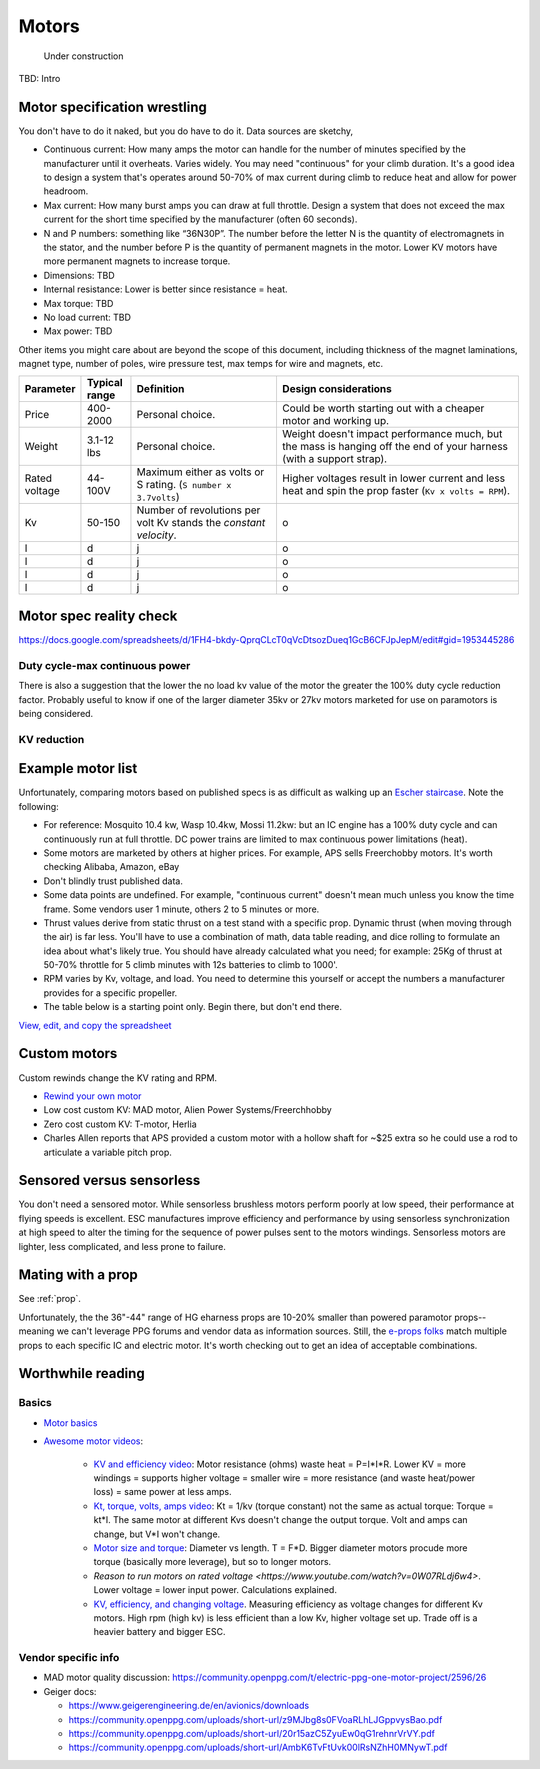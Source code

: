 ************************************************
Motors
************************************************

.. figure:: images/uc4.gif
   :scale: 30%

   Under construction

TBD: Intro

Motor specification wrestling 
===============================

You don't have to do it naked, but you do have to do it. Data sources are sketchy,


* Continuous current: How many amps the motor can handle for the number of minutes specified by the manufacturer until it overheats. Varies widely. You may need "continuous" for your climb duration. It's a good idea to design a system that's operates around 50-70% of max current during climb to reduce heat and allow for power headroom. 
* Max current: How many burst amps you can draw at full throttle. Design  a system that does not exceed the max current for the short time specified by the manufacturer (often 60 seconds).
* N and P numbers: something like “36N30P”. The number before the letter N is the quantity of electromagnets in the stator, and the number before P is the quantity of permanent magnets in the motor.  Lower KV motors have more permanent magnets to increase torque.
* Dimensions: TBD
* Internal resistance: Lower is better since resistance = heat. 
* Max torque: TBD
* No load current: TBD
* Max power: TBD

Other items you might care about are beyond the scope of this document, including thickness of the magnet laminations, magnet type, number of poles, wire pressure test, max temps for wire and magnets, etc. 


.. list-table:: 
   :widths: 10 10 30 50 
   :header-rows: 1

   * - Parameter
     - Typical range
     - Definition
     - Design considerations
   * - Price
     - 400-2000
     - Personal choice. 
     - Could be worth starting out with a cheaper motor and working up. 
   * - Weight
     - 3.1-12 lbs
     - Personal choice. 
     - Weight doesn't impact performance much, but the mass is hanging off the end of your harness (with a support strap).
   * - Rated voltage
     - 44-100V
     - Maximum either as volts or S rating. (``S number x 3.7volts``)
     - Higher voltages result in lower current and less heat and spin the prop faster (``Kv x volts = RPM``).
   * - Kv
     - 50-150
     - Number of revolutions per volt Kv stands the *constant velocity*.
     - o
   * - l
     - d
     - j
     - o
   * - l
     - d
     - j
     - o
   * - l
     - d
     - j
     - o
   * - l
     - d
     - j
     - o
  
Motor spec reality check
===================================

https://docs.google.com/spreadsheets/d/1FH4-bkdy-QprqCLcT0qVcDtsozDueq1GcB6CFJpJepM/edit#gid=1953445286

Duty cycle-max continuous power
----------------------------------------


There is also a suggestion that the lower the no load kv value of the motor the greater the 100% duty cycle reduction factor. Probably useful to know if one of the larger diameter 35kv or 27kv motors marketed for use on paramotors is being considered.

KV reduction
---------------------------

.. figure:: images/kvreduction.png



Example motor list
================================

Unfortunately, comparing motors based on published specs is as difficult as walking up an `Escher staircase <https://en.wikipedia.org/wiki/Relativity_%28M._C._Escher%29>`_. Note the following: 

* For reference: Mosquito 10.4 kw, Wasp 10.4kw, Mossi 11.2kw: but an IC engine has a 100% duty cycle and can continuously run at full throttle. DC power trains are limited to max continuous power limitations (heat).
* Some motors are marketed by others at higher prices. For example, APS sells Freerchobby motors. It's worth checking Alibaba, Amazon, eBay
* Don't blindly trust published data. 
* Some data points are undefined. For example, "continuous current" doesn't mean much unless you know the time frame. Some vendors user 1 minute, others 2 to 5 minutes or more.
* Thrust values derive from static thrust on a test stand with a specific prop. Dynamic thrust (when moving through the air) is far less. You'll have to use a combination of math, data table reading, and dice rolling to formulate an idea about what's likely true. You should have already calculated what you need; for example: 25Kg of thrust at 50-70% throttle for 5 climb minutes with 12s batteries to climb to 1000'. 
* RPM varies by Kv, voltage, and load. You need to determine this yourself or accept the numbers a manufacturer provides for a specific propeller. 
* The table below is a starting point only. Begin there, but don't end there.

`View, edit, and copy the spreadsheet <https://docs.google.com/spreadsheets/d/1O1r8choAQuhgh6FGf203ebjBLAv3VeXi2KZuJlWuQi4/edit?usp=sharing>`_

.. raw:: html

    <iframe src="https://docs.google.com/spreadsheets/d/e/2PACX-1vQhR018PYGnwq3c4SutTPxaxsnW6ntWMzfDsuU8Agrequ80ewUuX2cIUdyqLT0PZ_8bVPueNUx7XuHA/pubhtml?widget=true&amp;headers=false" width="100%" height="800px" frameBorder="no"></iframe>


Custom motors
======================

Custom rewinds change the KV rating and RPM.

* `Rewind your own motor <https://www.youtube.com/watch?v=-sIVpOLYoqg&t=144sA>`_
* Low cost custom KV: MAD motor, Alien Power Systems/Freerchhobby
* Zero cost custom KV: T-motor, Herlia
* Charles Allen reports that APS provided a custom motor with a hollow shaft for ~$25 extra so he could use a rod to articulate a variable pitch prop. 

Sensored versus sensorless
=============================

You don't need a sensored motor. While sensorless brushless motors perform poorly at low speed, their performance at flying speeds is excellent. ESC manufactures improve efficiency and performance by using sensorless synchronization at high speed to alter the timing for the sequence of power pulses sent to the motors windings. Sensorless motors are lighter, less complicated, and less prone to failure.

Mating with a prop
============================

See :ref:`prop`. 

Unfortunately, the the 36"-44" range of HG eharness props are 10-20% smaller than powered paramotor props--meaning we can't leverage PPG  forums and vendor data as information sources. Still, the `e-props folks <https://ppg.e-props.fr/index.php?cPath=1>`_ match multiple props to each specific IC and electric motor. It's worth checking out to get an idea of acceptable combinations.

Worthwhile reading
========================

Basics
------------------

* `Motor basics <https://oscarliang.com/quadcopter-motor-propeller/>`_
* `Awesome motor videos <https://www.youtube.com/c/RCexplained/videos>`_: 

    * `KV and efficiency video <https://www.youtube.com/watch?v=WqlQJw9YXhE>`_: Motor resistance (ohms) waste heat = P=I*I*R. Lower KV = more windings = supports higher voltage = smaller wire = more resistance (and waste heat/power loss) = same power at less amps. 
    * `Kt, torque, volts, amps video <https://www.youtube.com/watch?v=xi7jxIkX2vY>`_: Kt = 1/kv (torque constant) not the same as actual torque: Torque = kt*I. The same motor at different Kvs doesn't change the output torque. Volt and amps can change, but V*I won't change.
    * `Motor size and torque <https://www.youtube.com/watch?v=k2VDvL4wtJs>`_: Diameter vs length. T = F*D. Bigger diameter motors procude more torque (basically more leverage), but so to longer motors.
    * `Reason to run motors on rated voltage <https://www.youtube.com/watch?v=0W07RLdj6w4>`. Lower voltage = lower input power. Calculations explained. 
    * `KV, efficiency, and changing voltage <https://www.youtube.com/watch?v=uRZlX6t7Xv4>`_. Measuring efficiency as voltage changes for different Kv motors. High rpm (high kv) is less efficient than a low Kv, higher voltage set up. Trade off is a heavier battery and bigger ESC.  

Vendor specific info
----------------------

* MAD motor quality discussion: https://community.openppg.com/t/electric-ppg-one-motor-project/2596/26
* Geiger docs: 

  * https://www.geigerengineering.de/en/avionics/downloads
  * https://community.openppg.com/uploads/short-url/z9MJbg8s0FVoaRLhLJGppvysBao.pdf
  * https://community.openppg.com/uploads/short-url/20r15azC5ZyuEw0qG1rehnrVrVY.pdf
  * https://community.openppg.com/uploads/short-url/AmbK6TvFtUvk00lRsNZhH0MNywT.pdf

